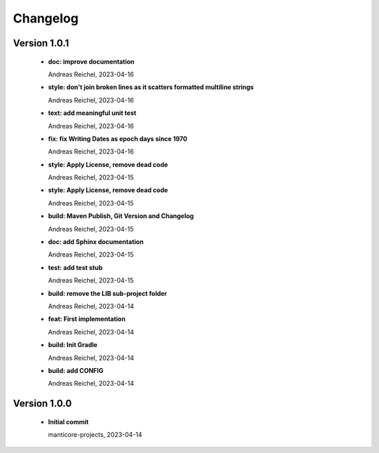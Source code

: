 
************************
Changelog
************************


Version 1.0.1
=============================================================


  * **doc: improve documentation**
    
    Andreas Reichel, 2023-04-16
  * **style: don't join broken lines as it scatters formatted multiline strings**
    
    Andreas Reichel, 2023-04-16
  * **text: add meaningful unit test**
    
    Andreas Reichel, 2023-04-16
  * **fix: fix Writing Dates as epoch days since 1970**
    
    Andreas Reichel, 2023-04-16
  * **style: Apply License, remove dead code**
    
    Andreas Reichel, 2023-04-15
  * **style: Apply License, remove dead code**
    
    Andreas Reichel, 2023-04-15
  * **build: Maven Publish, Git Version and Changelog**
    
    Andreas Reichel, 2023-04-15
  * **doc: add Sphinx documentation**
    
    Andreas Reichel, 2023-04-15
  * **test: add test stub**
    
    Andreas Reichel, 2023-04-15
  * **build: remove the LIB sub-project folder**
    
    Andreas Reichel, 2023-04-14
  * **feat: First implementation**
    
    Andreas Reichel, 2023-04-14
  * **build: Init Gradle**
    
    Andreas Reichel, 2023-04-14
  * **build: add CONFIG**
    
    Andreas Reichel, 2023-04-14

Version 1.0.0
=============================================================


  * **Initial commit**
    
    manticore-projects, 2023-04-14

